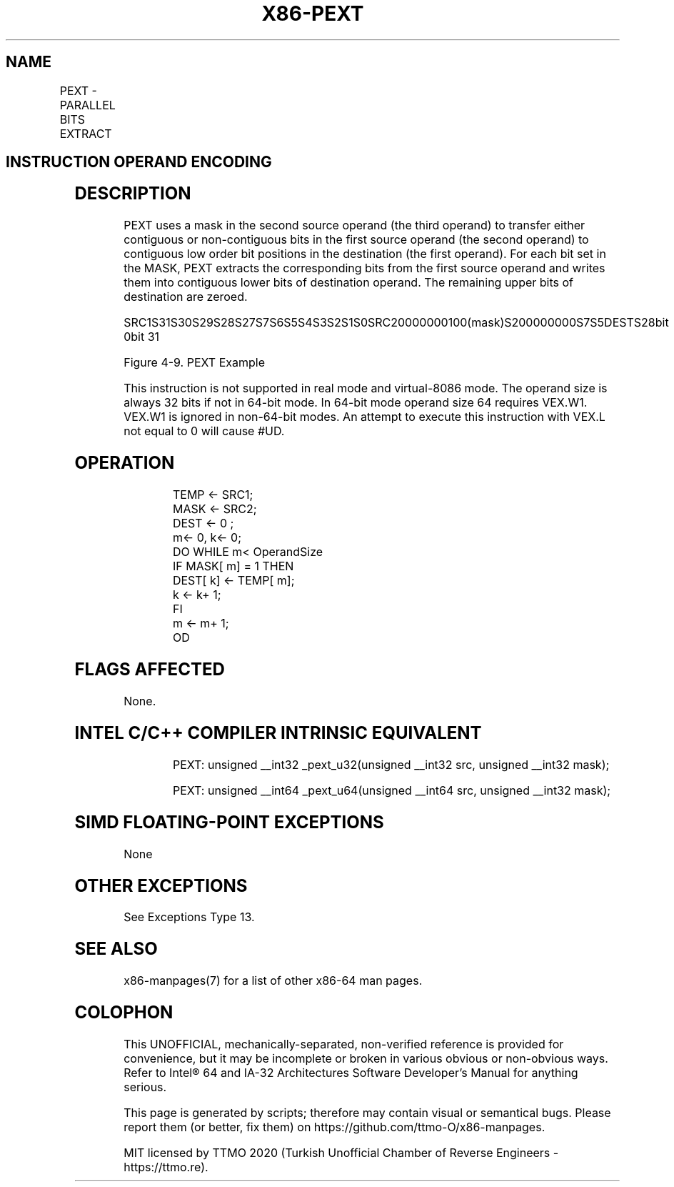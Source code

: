 .nh
.TH "X86-PEXT" "7" "May 2019" "TTMO" "Intel x86-64 ISA Manual"
.SH NAME
PEXT - PARALLEL BITS EXTRACT
.TS
allbox;
l l l l l 
l l l l l .
\fB\fCOpcode/Instruction\fR	\fB\fCOp/En\fR	\fB\fC64/32 \-bit Mode\fR	\fB\fCCPUID Feature Flag\fR	\fB\fCDescription\fR
T{
VEX.LZ.F3.0F38.W0 F5 /r PEXT r32a, r32b, r/m32
T}
	RVM	V/V	BMI2	T{
Parallel extract of bits from r32a.
T}
T{
VEX.LZ.F3.0F38.W1 F5 /r PEXT r64a, r64b, r/m64
T}
	RVM	V/N.E.	BMI2	T{
Parallel extract of bits from r64a.
T}
.TE

.SH INSTRUCTION OPERAND ENCODING
.TS
allbox;
l l l l l 
l l l l l .
Op/En	Operand 1	Operand 2	Operand 3	Operand 4
RVM	ModRM:reg (w)	VEX.vvvv (r)	ModRM:r/m (r)	NA
.TE

.SH DESCRIPTION
.PP
PEXT uses a mask in the second source operand (the third operand) to
transfer either contiguous or non\-contiguous bits in the first source
operand (the second operand) to contiguous low order bit positions in
the destination (the first operand). For each bit set in the MASK, PEXT
extracts the corresponding bits from the first source operand and writes
them into contiguous lower bits of destination operand. The remaining
upper bits of destination are zeroed.

.PP
SRC1S31S30S29S28S27S7S6S5S4S3S2S1S0SRC20000000100(mask)S200000000S7S5DESTS28bit
0bit 31

.PP
Figure 4\-9. PEXT Example

.PP
This instruction is not supported in real mode and virtual\-8086 mode.
The operand size is always 32 bits if not in 64\-bit mode. In 64\-bit mode
operand size 64 requires VEX.W1. VEX.W1 is ignored in non\-64\-bit modes.
An attempt to execute this instruction with VEX.L not equal to 0 will
cause #UD.

.SH OPERATION
.PP
.RS

.nf
TEMP ← SRC1;
MASK ← SRC2;
DEST ← 0 ;
m← 0, k← 0;
DO WHILE m< OperandSize
    IF MASK[ m] = 1 THEN
        DEST[ k] ← TEMP[ m];
        k ← k+ 1;
    FI
    m ← m+ 1;
OD

.fi
.RE

.SH FLAGS AFFECTED
.PP
None.

.SH INTEL C/C++ COMPILER INTRINSIC EQUIVALENT
.PP
.RS

.nf
PEXT: unsigned \_\_int32 \_pext\_u32(unsigned \_\_int32 src, unsigned \_\_int32 mask);

PEXT: unsigned \_\_int64 \_pext\_u64(unsigned \_\_int64 src, unsigned \_\_int32 mask);

.fi
.RE

.SH SIMD FLOATING\-POINT EXCEPTIONS
.PP
None

.SH OTHER EXCEPTIONS
.PP
See Exceptions Type 13.

.SH SEE ALSO
.PP
x86\-manpages(7) for a list of other x86\-64 man pages.

.SH COLOPHON
.PP
This UNOFFICIAL, mechanically\-separated, non\-verified reference is
provided for convenience, but it may be incomplete or broken in
various obvious or non\-obvious ways. Refer to Intel® 64 and IA\-32
Architectures Software Developer’s Manual for anything serious.

.br
This page is generated by scripts; therefore may contain visual or semantical bugs. Please report them (or better, fix them) on https://github.com/ttmo-O/x86-manpages.

.br
MIT licensed by TTMO 2020 (Turkish Unofficial Chamber of Reverse Engineers - https://ttmo.re).
